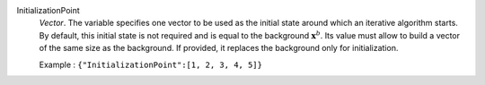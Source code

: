 .. index:: single: InitializationPoint

InitializationPoint
  *Vector*. The variable specifies one vector to be used as the initial state
  around which an iterative algorithm starts. By default, this initial state is
  not required and is equal to the background :math:`\mathbf{x}^b`. Its value
  must allow to build a vector of the same size as the background. If provided,
  it replaces the background only for initialization.

  Example :
  ``{"InitializationPoint":[1, 2, 3, 4, 5]}``
